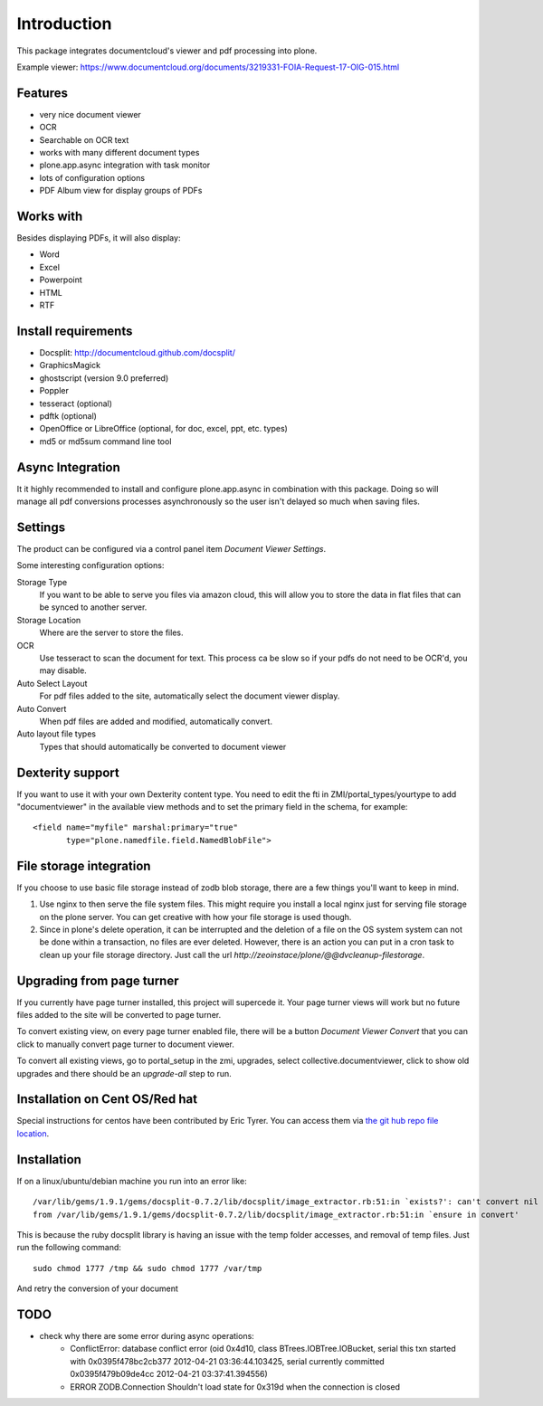 Introduction
============

.. image:: https://www.wildcardcorp.com/logo.png
   :height: 50
   :width: 382
   :alt: Produced by wildcardcorp.com
   :align: right

This package integrates documentcloud's viewer and pdf processing
into plone.

Example viewer: https://www.documentcloud.org/documents/3219331-FOIA-Request-17-OIG-015.html

Features
--------

- very nice document viewer
- OCR
- Searchable on OCR text
- works with many different document types
- plone.app.async integration with task monitor
- lots of configuration options
- PDF Album view for display groups of PDFs


Works with
----------

Besides displaying PDFs, it will also display:

- Word
- Excel
- Powerpoint
- HTML
- RTF


Install requirements
--------------------

- Docsplit: http://documentcloud.github.com/docsplit/
- GraphicsMagick
- ghostscript (version 9.0 preferred)
- Poppler
- tesseract (optional)
- pdftk (optional)
- OpenOffice or LibreOffice (optional, for doc, excel, ppt, etc. types)
- md5 or md5sum command line tool


Async Integration
-----------------

It it highly recommended to install and configure plone.app.async
in combination with this package. Doing so will manage all pdf
conversions processes asynchronously so the user isn't delayed
so much when saving files.


Settings
--------

The product can be configured via a control panel item
`Document Viewer Settings`.

Some interesting configuration options:

Storage Type
    If you want to be able to serve you files via amazon cloud, 
    this will allow you to store the data in flat files that
    can be synced to another server.
Storage Location
    Where are the server to store the files.
OCR
    Use tesseract to scan the document for text. This process ca be
    slow so if your pdfs do not need to be OCR'd, you may disable.
Auto Select Layout
    For pdf files added to the site, automatically select the
    document viewer display.
Auto Convert
    When pdf files are added and modified, automatically convert.
Auto layout file types
    Types that should automatically be converted to document viewer


Dexterity support
-----------------

If you want to use it with your own Dexterity content type. You need to edit
the fti in ZMI/portal_types/yourtype to add "documentviewer" in
the available view methods and to set the primary field in the schema,
for example::

    <field name="myfile" marshal:primary="true"
           type="plone.namedfile.field.NamedBlobFile">


File storage integration
------------------------

If you choose to use basic file storage instead of zodb blob storage,
there are a few things you'll want to keep in mind.

1) Use nginx to then serve the file system files. This might require
   you install a local nginx just for serving file storage on the
   plone server. You can get creative with how your file storage
   is used though.

2) Since in plone's delete operation, it can be interrupted and the deletion
   of a file on the OS system system can not be done within a transaction,
   no files are ever deleted. However, there is an action you can
   put in a cron task to clean up your file storage directory. Just call the
   url `http://zeoinstace/plone/@@dvcleanup-filestorage`.


Upgrading from page turner
--------------------------

If you currently have page turner installed, this project will supercede 
it. Your page turner views will work but no future files added to the site
will be converted to page turner.

To convert existing view, on every page turner enabled file, there will
be a button `Document Viewer Convert` that you can click to manually
convert page turner to document viewer.

To convert all existing views, go to portal_setup in the zmi, upgrades,
select collective.documentviewer, click to show old upgrades and there
should be an `upgrade-all` step to run.


Installation on Cent OS/Red hat
-------------------------------

Special instructions for centos have been contributed by Eric Tyrer.
You can access them via `the git hub repo file location <https://github.com/collective/collective.documentviewer/blob/master/CENTOS-INSTALL.rst>`_.

Installation
-------------------------------
If on a linux/ubuntu/debian machine you run into an error like::

    /var/lib/gems/1.9.1/gems/docsplit-0.7.2/lib/docsplit/image_extractor.rb:51:in `exists?': can't convert nil into String (TypeError)
    from /var/lib/gems/1.9.1/gems/docsplit-0.7.2/lib/docsplit/image_extractor.rb:51:in `ensure in convert'

This is because the ruby docsplit library is having an issue with the temp
folder accesses, and removal of temp files.   Just run the following command::

    sudo chmod 1777 /tmp && sudo chmod 1777 /var/tmp

And retry the conversion of your document


TODO
----

- check why there are some error during async operations:
    - ConflictError: database conflict error (oid 0x4d10, class BTrees.IOBTree.IOBucket, serial this txn started with 0x0395f478bc2cb377 2012-04-21 03:36:44.103425, serial currently committed 0x0395f479b09de4cc 2012-04-21 03:37:41.394556)
    - ERROR ZODB.Connection Shouldn't load state for 0x319d when the connection is closed
